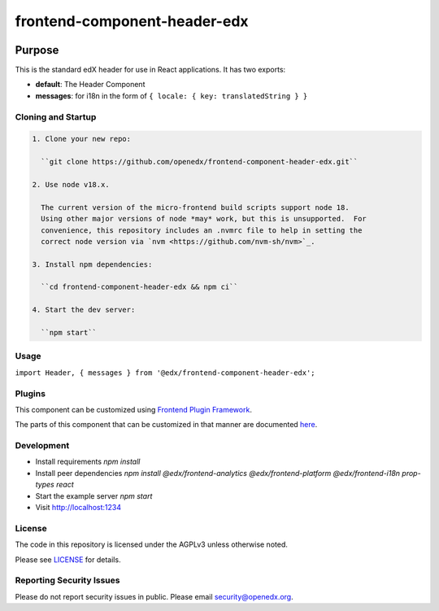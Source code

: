 #############################
frontend-component-header-edx
#############################

|npm_version| |npm_downloads| |license|

********
Purpose
********

This is the standard edX header for use in React applications. It has two exports:

- **default**: The Header Component
- **messages**: for i18n in the form of ``{ locale: { key: translatedString } }``

Cloning and Startup
===================

.. code-block::


  1. Clone your new repo:

    ``git clone https://github.com/openedx/frontend-component-header-edx.git``

  2. Use node v18.x.

    The current version of the micro-frontend build scripts support node 18.
    Using other major versions of node *may* work, but this is unsupported.  For
    convenience, this repository includes an .nvmrc file to help in setting the
    correct node version via `nvm <https://github.com/nvm-sh/nvm>`_.

  3. Install npm dependencies:

    ``cd frontend-component-header-edx && npm ci``

  4. Start the dev server:

    ``npm start``

Usage
=====

``import Header, { messages } from '@edx/frontend-component-header-edx';`` 

Plugins
=======
This component can be customized using `Frontend Plugin Framework <https://github.com/openedx/frontend-plugin-framework>`_.

The parts of this component that can be customized in that manner are documented `here </src/plugin-slots>`_.

Development
===========

- Install requirements `npm install`
- Install peer dependencies `npm install @edx/frontend-analytics @edx/frontend-platform @edx/frontend-i18n prop-types react`
- Start the example server `npm start`
- Visit http://localhost:1234

License
=======

The code in this repository is licensed under the AGPLv3 unless otherwise
noted.

Please see `LICENSE <LICENSE>`_ for details.

Reporting Security Issues
=========================

Please do not report security issues in public. Please email security@openedx.org.


.. |npm_version| image:: https://img.shields.io/npm/v/@edx/frontend-component-header-edx.svg
   :target: https://www.npmjs.com/package/@edx/frontend-component-header-edx
.. |npm_downloads| image:: https://img.shields.io/npm/dt/@edx/frontend-component-header-edx.svg
   :target: @edx/frontend-component-header-edx
.. |license| image:: https://img.shields.io/npm/l/@edx/frontend-component-header-edx.svg
   :target: https://github.com/edx/frontend-component-header-edx/blob/master/LICENSE
